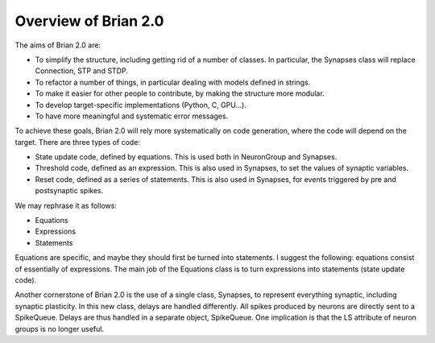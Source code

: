 Overview of Brian 2.0
=====================

The aims of Brian 2.0 are:

* To simplify the structure, including getting rid of a number of classes. In particular,
  the Synapses class will replace Connection, STP and STDP.
* To refactor a number of things, in particular dealing with models defined in strings.
* To make it easier for other people to contribute, by making the structure more modular.
* To develop target-specific implementations (Python, C, GPU...).
* To have more meaningful and systematic error messages.

To achieve these goals, Brian 2.0 will rely more systematically on code generation, where
the code will depend on the target.
There are three types of code:

* State update code, defined by equations. This is used both in NeuronGroup and
  Synapses.
* Threshold code, defined as an expression. This is also used in Synapses, to
  set the values of synaptic variables.
* Reset code, defined as a series of statements. This is also used in Synapses,
  for events triggered by pre and postsynaptic spikes.

We may rephrase it as follows:

* Equations
* Expressions
* Statements

Equations are specific, and maybe they should first be turned into statements.
I suggest the following: equations consist of essentially of expressions.
The main job of the Equations class is to turn expressions into statements
(state update code).

Another cornerstone of Brian 2.0 is the use of a single class, Synapses, to
represent everything synaptic, including synaptic plasticity.
In this new class, delays are handled differently. All spikes produced by
neurons are directly sent to a SpikeQueue. Delays are thus handled in a
separate object, SpikeQueue. One implication is that the LS attribute of
neuron groups is no longer useful.
